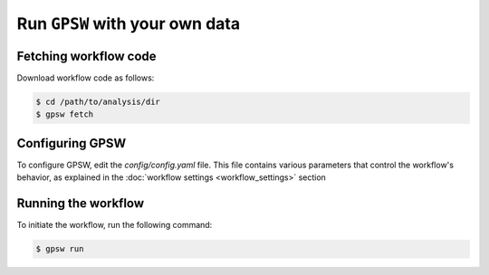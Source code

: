 Run ``GPSW`` with your own data
================================================================================

Fetching workflow code
--------------------------------------------------------------------------------

Download workflow code as follows:

.. code-block:: shell

   $ cd /path/to/analysis/dir
   $ gpsw fetch


Configuring GPSW
--------------------------------------------------------------------------------

To configure GPSW, edit the `config/config.yaml` file. This file contains various parameters that control the workflow's behavior, as explained in the :doc:`workflow settings <workflow_settings>` section


Running the workflow
--------------------------------------------------------------------------------
To initiate the workflow, run the following command:

.. code-block:: shell

   $ gpsw run

